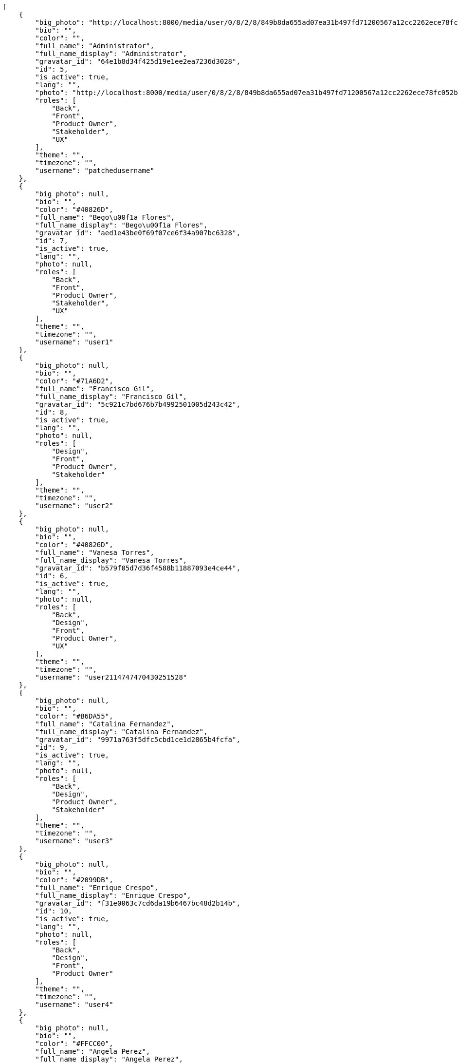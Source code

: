 [source,json]
----
[
    {
        "big_photo": "http://localhost:8000/media/user/0/8/2/8/849b8da655ad07ea31b497fd71200567a12cc2262ece78fc052bb5aa8a43/test.png.300x300_q85_crop.png?token=XK3NnQ%3At9fzl3czS6N_9gkuVLPr3W4MOlK4d1QtmvwhjwhrY3YGxM8eqNhOrX5R3EmP3wsb_h-XyxrbOCF2Q8su-uU9YA",
        "bio": "",
        "color": "",
        "full_name": "Administrator",
        "full_name_display": "Administrator",
        "gravatar_id": "64e1b8d34f425d19e1ee2ea7236d3028",
        "id": 5,
        "is_active": true,
        "lang": "",
        "photo": "http://localhost:8000/media/user/0/8/2/8/849b8da655ad07ea31b497fd71200567a12cc2262ece78fc052bb5aa8a43/test.png.80x80_q85_crop.png?token=XK3NnQ%3AouVm_-4ReKgJrjW81S5Km6IHFXRYdCeCVsjUh3SJRIiEB38b1oyLPvjQZyWkWFo4PFa1SIfxtooQiRJ46zNeug",
        "roles": [
            "Back",
            "Front",
            "Product Owner",
            "Stakeholder",
            "UX"
        ],
        "theme": "",
        "timezone": "",
        "username": "patchedusername"
    },
    {
        "big_photo": null,
        "bio": "",
        "color": "#40826D",
        "full_name": "Bego\u00f1a Flores",
        "full_name_display": "Bego\u00f1a Flores",
        "gravatar_id": "aed1e43be0f69f07ce6f34a907bc6328",
        "id": 7,
        "is_active": true,
        "lang": "",
        "photo": null,
        "roles": [
            "Back",
            "Front",
            "Product Owner",
            "Stakeholder",
            "UX"
        ],
        "theme": "",
        "timezone": "",
        "username": "user1"
    },
    {
        "big_photo": null,
        "bio": "",
        "color": "#71A6D2",
        "full_name": "Francisco Gil",
        "full_name_display": "Francisco Gil",
        "gravatar_id": "5c921c7bd676b7b4992501005d243c42",
        "id": 8,
        "is_active": true,
        "lang": "",
        "photo": null,
        "roles": [
            "Design",
            "Front",
            "Product Owner",
            "Stakeholder"
        ],
        "theme": "",
        "timezone": "",
        "username": "user2"
    },
    {
        "big_photo": null,
        "bio": "",
        "color": "#40826D",
        "full_name": "Vanesa Torres",
        "full_name_display": "Vanesa Torres",
        "gravatar_id": "b579f05d7d36f4588b11887093e4ce44",
        "id": 6,
        "is_active": true,
        "lang": "",
        "photo": null,
        "roles": [
            "Back",
            "Design",
            "Front",
            "Product Owner",
            "UX"
        ],
        "theme": "",
        "timezone": "",
        "username": "user2114747470430251528"
    },
    {
        "big_photo": null,
        "bio": "",
        "color": "#B6DA55",
        "full_name": "Catalina Fernandez",
        "full_name_display": "Catalina Fernandez",
        "gravatar_id": "9971a763f5dfc5cbd1ce1d2865b4fcfa",
        "id": 9,
        "is_active": true,
        "lang": "",
        "photo": null,
        "roles": [
            "Back",
            "Design",
            "Product Owner",
            "Stakeholder"
        ],
        "theme": "",
        "timezone": "",
        "username": "user3"
    },
    {
        "big_photo": null,
        "bio": "",
        "color": "#2099DB",
        "full_name": "Enrique Crespo",
        "full_name_display": "Enrique Crespo",
        "gravatar_id": "f31e0063c7cd6da19b6467bc48d2b14b",
        "id": 10,
        "is_active": true,
        "lang": "",
        "photo": null,
        "roles": [
            "Back",
            "Design",
            "Front",
            "Product Owner"
        ],
        "theme": "",
        "timezone": "",
        "username": "user4"
    },
    {
        "big_photo": null,
        "bio": "",
        "color": "#FFCC00",
        "full_name": "Angela Perez",
        "full_name_display": "Angela Perez",
        "gravatar_id": "c9ba9d485f9a9153ebf53758feb0980c",
        "id": 11,
        "is_active": true,
        "lang": "",
        "photo": null,
        "roles": [
            "Back",
            "Design",
            "Front",
            "Product Owner",
            "Stakeholder",
            "UX"
        ],
        "theme": "",
        "timezone": "",
        "username": "user5"
    },
    {
        "big_photo": null,
        "bio": "",
        "color": "#71A6D2",
        "full_name": "Vanesa Garcia",
        "full_name_display": "Vanesa Garcia",
        "gravatar_id": "74cb769a5e64d445b8550789e1553502",
        "id": 12,
        "is_active": true,
        "lang": "",
        "photo": null,
        "roles": [
            "Front",
            "Product Owner",
            "Stakeholder",
            "UX"
        ],
        "theme": "",
        "timezone": "",
        "username": "user6"
    },
    {
        "big_photo": null,
        "bio": "",
        "color": "#B6DA55",
        "full_name": "Mohamed Ortega",
        "full_name_display": "Mohamed Ortega",
        "gravatar_id": "6d7e702bd6c6fc568fca7577f9ca8c55",
        "id": 13,
        "is_active": true,
        "lang": "",
        "photo": null,
        "roles": [
            "Back",
            "Design",
            "Front",
            "Product Owner",
            "Stakeholder"
        ],
        "theme": "",
        "timezone": "",
        "username": "user7"
    },
    {
        "big_photo": null,
        "bio": "",
        "color": "#002e33",
        "full_name": "Miguel Molina",
        "full_name_display": "Miguel Molina",
        "gravatar_id": "dce0e8ed702cd85d5132e523121e619b",
        "id": 14,
        "is_active": true,
        "lang": "",
        "photo": null,
        "roles": [
            "Front",
            "Product Owner",
            "Stakeholder",
            "UX"
        ],
        "theme": "",
        "timezone": "",
        "username": "user8"
    },
    {
        "big_photo": null,
        "bio": "",
        "color": "#FFFF00",
        "full_name": "Virginia Castro",
        "full_name_display": "Virginia Castro",
        "gravatar_id": "69b60d39a450e863609ae3546b12b360",
        "id": 15,
        "is_active": true,
        "lang": "",
        "photo": null,
        "roles": [
            "Back",
            "Product Owner",
            "Stakeholder",
            "UX"
        ],
        "theme": "",
        "timezone": "",
        "username": "user9"
    }
]
----
